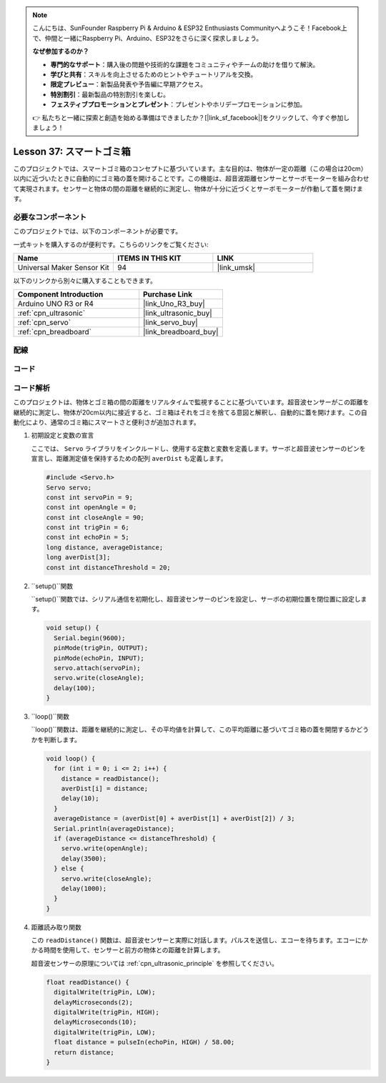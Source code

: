 .. note::

    こんにちは、SunFounder Raspberry Pi & Arduino & ESP32 Enthusiasts Communityへようこそ！Facebook上で、仲間と一緒にRaspberry Pi、Arduino、ESP32をさらに深く探求しましょう。

    **なぜ参加するのか？**

    - **専門的なサポート**：購入後の問題や技術的な課題をコミュニティやチームの助けを借りて解決。
    - **学びと共有**：スキルを向上させるためのヒントやチュートリアルを交換。
    - **限定プレビュー**：新製品発表や予告編に早期アクセス。
    - **特別割引**：最新製品の特別割引を楽しむ。
    - **フェスティブプロモーションとプレゼント**：プレゼントやホリデープロモーションに参加。

    👉 私たちと一緒に探索と創造を始める準備はできましたか？[|link_sf_facebook|]をクリックして、今すぐ参加しましょう！
    
.. _uno_lesson37_trashcan:

Lesson 37: スマートゴミ箱
==================================

このプロジェクトでは、スマートゴミ箱のコンセプトに基づいています。主な目的は、物体が一定の距離（この場合は20cm）以内に近づいたときに自動的にゴミ箱の蓋を開けることです。この機能は、超音波距離センサーとサーボモーターを組み合わせて実現されます。センサーと物体の間の距離を継続的に測定し、物体が十分に近づくとサーボモーターが作動して蓋を開けます。

必要なコンポーネント
--------------------------

このプロジェクトでは、以下のコンポーネントが必要です。

一式キットを購入するのが便利です。こちらのリンクをご覧ください:

.. list-table::
    :widths: 20 20 20
    :header-rows: 1

    *   - Name	
        - ITEMS IN THIS KIT
        - LINK
    *   - Universal Maker Sensor Kit
        - 94
        - |link_umsk|

以下のリンクから別々に購入することもできます。

.. list-table::
    :widths: 30 20
    :header-rows: 1

    *   - Component Introduction
        - Purchase Link

    *   - Arduino UNO R3 or R4
        - |link_Uno_R3_buy|
    *   - :ref:`cpn_ultrasonic`
        - |link_ultrasonic_buy|
    *   - :ref:`cpn_servo`
        - |link_servo_buy|
    *   - :ref:`cpn_breadboard`
        - |link_breadboard_buy|

配線
---------------------------

.. image:: img/Lesson_37_smart_trashcan_uno_bb.png
    :width: 100%

コード
---------------------------

.. raw:: html

    <iframe src=https://create.arduino.cc/editor/sunfounder01/f9aacc6c-809f-4fd2-9246-23bb4bdf78a2/preview?embed style="height:510px;width:100%;margin:10px 0" frameborder=0></iframe>

コード解析
---------------------------

このプロジェクトは、物体とゴミ箱の間の距離をリアルタイムで監視することに基づいています。超音波センサーがこの距離を継続的に測定し、物体が20cm以内に接近すると、ゴミ箱はそれをゴミを捨てる意図と解釈し、自動的に蓋を開けます。この自動化により、通常のゴミ箱にスマートさと便利さが追加されます。

#. 初期設定と変数の宣言

   ここでは、 ``Servo`` ライブラリをインクルードし、使用する定数と変数を定義します。サーボと超音波センサーのピンを宣言し、距離測定値を保持するための配列 ``averDist`` も定義します。

   .. code-block:: arduino
       
      #include <Servo.h>
      Servo servo;
      const int servoPin = 9;
      const int openAngle = 0;
      const int closeAngle = 90;
      const int trigPin = 6;
      const int echoPin = 5;
      long distance, averageDistance;
      long averDist[3];
      const int distanceThreshold = 20;

#. ``setup()``関数

   ``setup()``関数では、シリアル通信を初期化し、超音波センサーのピンを設定し、サーボの初期位置を閉位置に設定します。

   .. code-block:: arduino
   
      void setup() {
        Serial.begin(9600);
        pinMode(trigPin, OUTPUT);
        pinMode(echoPin, INPUT);
        servo.attach(servoPin);
        servo.write(closeAngle);
        delay(100);
      }

#. ``loop()``関数

   ``loop()``関数は、距離を継続的に測定し、その平均値を計算して、この平均距離に基づいてゴミ箱の蓋を開閉するかどうかを判断します。

   .. code-block:: arduino
   
      void loop() {
        for (int i = 0; i <= 2; i++) {
          distance = readDistance();
          averDist[i] = distance;
          delay(10);
        }
        averageDistance = (averDist[0] + averDist[1] + averDist[2]) / 3;
        Serial.println(averageDistance);
        if (averageDistance <= distanceThreshold) {
          servo.write(openAngle);
          delay(3500);
        } else {
          servo.write(closeAngle);
          delay(1000);
        }
      }

#. 距離読み取り関数

   この ``readDistance()`` 関数は、超音波センサーと実際に対話します。パルスを送信し、エコーを待ちます。エコーにかかる時間を使用して、センサーと前方の物体との距離を計算します。

   超音波センサーの原理については :ref:`cpn_ultrasonic_principle` を参照してください。

   .. code-block:: arduino
   
      float readDistance() {
        digitalWrite(trigPin, LOW);
        delayMicroseconds(2);
        digitalWrite(trigPin, HIGH);
        delayMicroseconds(10);
        digitalWrite(trigPin, LOW);
        float distance = pulseIn(echoPin, HIGH) / 58.00;
        return distance;
      }
